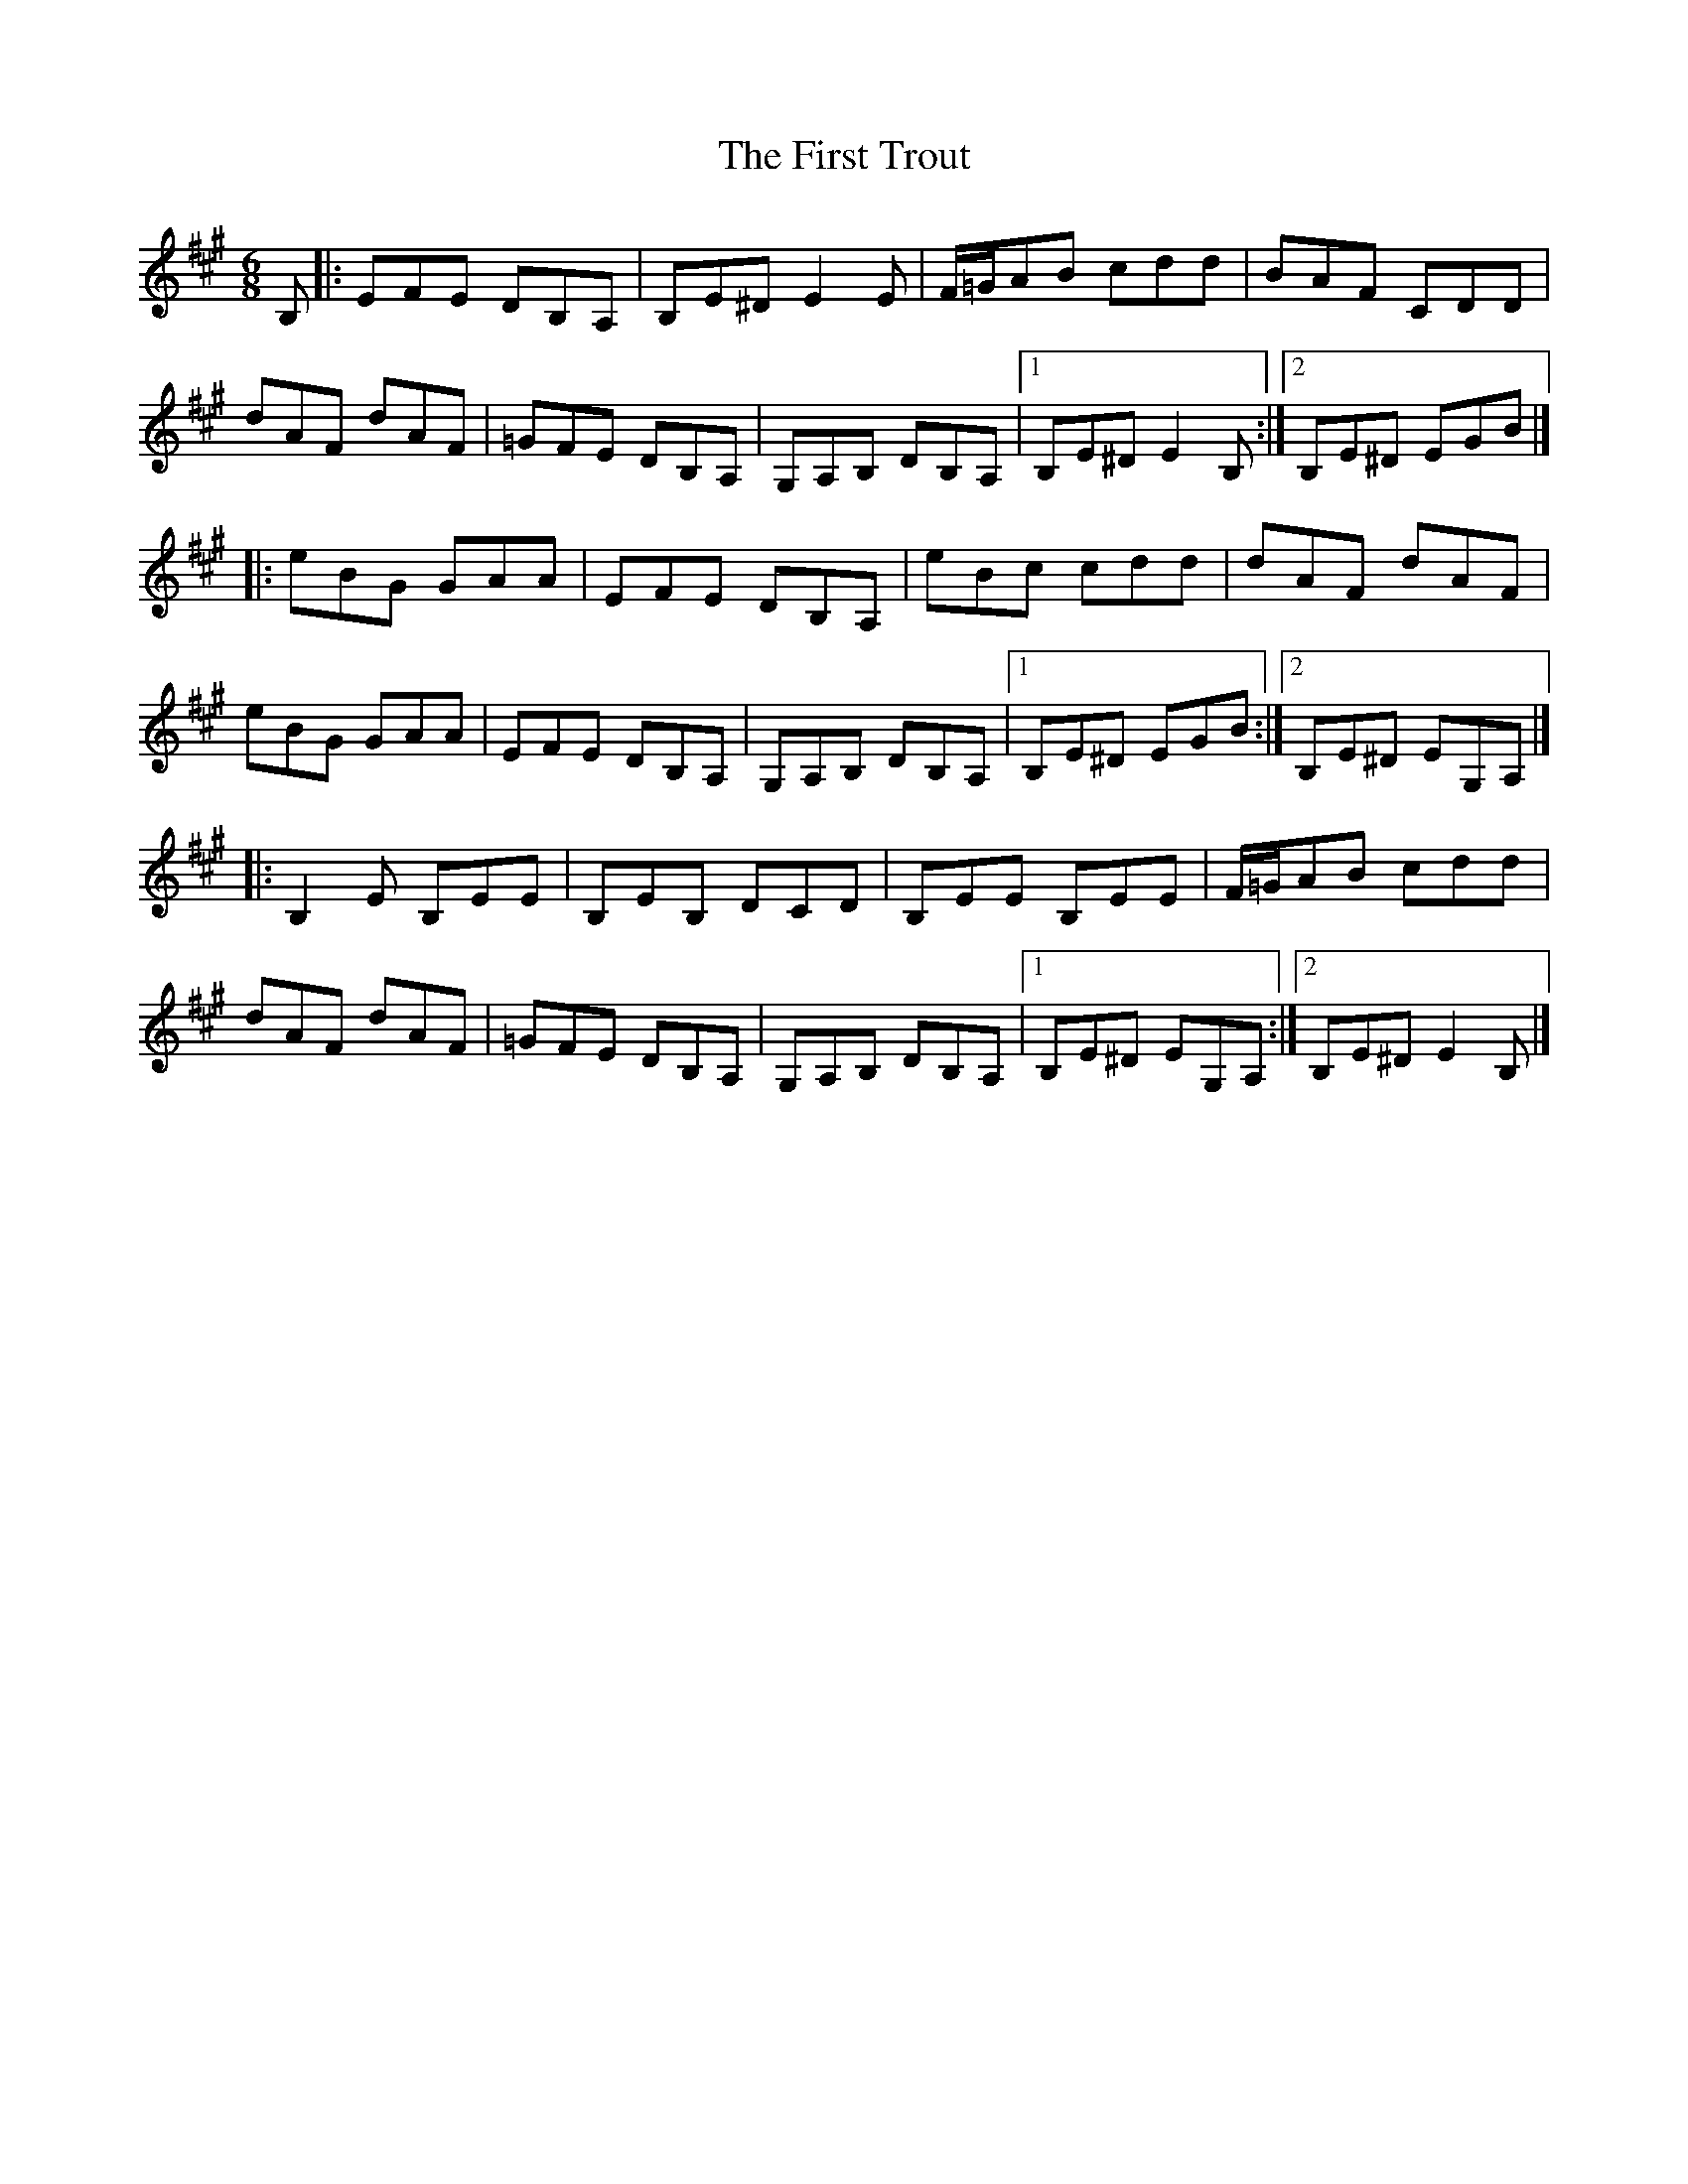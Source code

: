 X: 1
T: First Trout, The
Z: billwolfe
S: https://thesession.org/tunes/15353#setting28641
R: jig
M: 6/8
L: 1/8
K: Emix
B,|: EFE DB,A,| B,E^D E2 E |F/=G/AB cdd| BAF CDD|
dAF dAF | =GFE DB,A, | G,A,B, DB,A, |[1 B,E^D E2 B, :|[2B,E^D EGB|]
|:eBG GAA|EFE DB,A,|eBc cdd |dAF dAF |
eBG GAA|EFE DB,A,| G,A,B, DB,A, |[1 B,E^D EGB :|[2B,E^D EG,A,|]
|:B,2 E B,EE| B,EB, DCD | B,EE B,EE |F/=G/AB cdd|
dAF dAF | =GFE DB,A, | G,A,B, DB,A, |[1 B,E^D EG,A, :|[2B,E^D E2B,|]
